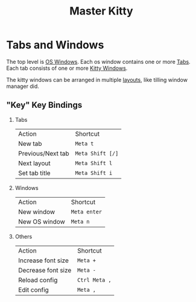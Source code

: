 :PROPERTIES:
:ID:       55D6F5D5-54B3-4D39-BFBA-6B5C3EE1D97D
:END:
#+title: Master Kitty

* Tabs and Windows
The top level is _OS Windows_.
Each os window contains one or more _Tabs_.
Each tab consists of one or more _Kitty Windows_.

The kitty windows can be arranged in multiple _layouts_, like tilling window manager did.

** "Key" Key Bindings
1. Tabs
   | Action            | Shortcut       |
   | New tab           | ~Meta t~         |
   | Previous/Next tab | ~Meta Shift [/]~ |
   | Next layout       | ~Meta Shift l~   |
   | Set tab title     | ~Meta Shift i~   |

2. Windows
   | Action        | Shortcut   |
   | New window    | ~Meta enter~ |
   | New OS window | ~Meta n~     |

3. Others
   | Action             | Shortcut    |
   | Increase font size | ~Meta +~      |
   | Decrease font size | ~Meta -~      |
   | Reload config      | ~Ctrl Meta ,~ |
   | Edit config        | ~Meta ,~      |
